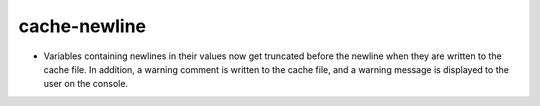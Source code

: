 cache-newline
-------------

* Variables containing newlines in their values now get truncated before the
  newline when they are written to the cache file. In addition, a warning
  comment is written to the cache file, and a warning message is displayed to
  the user on the console.
